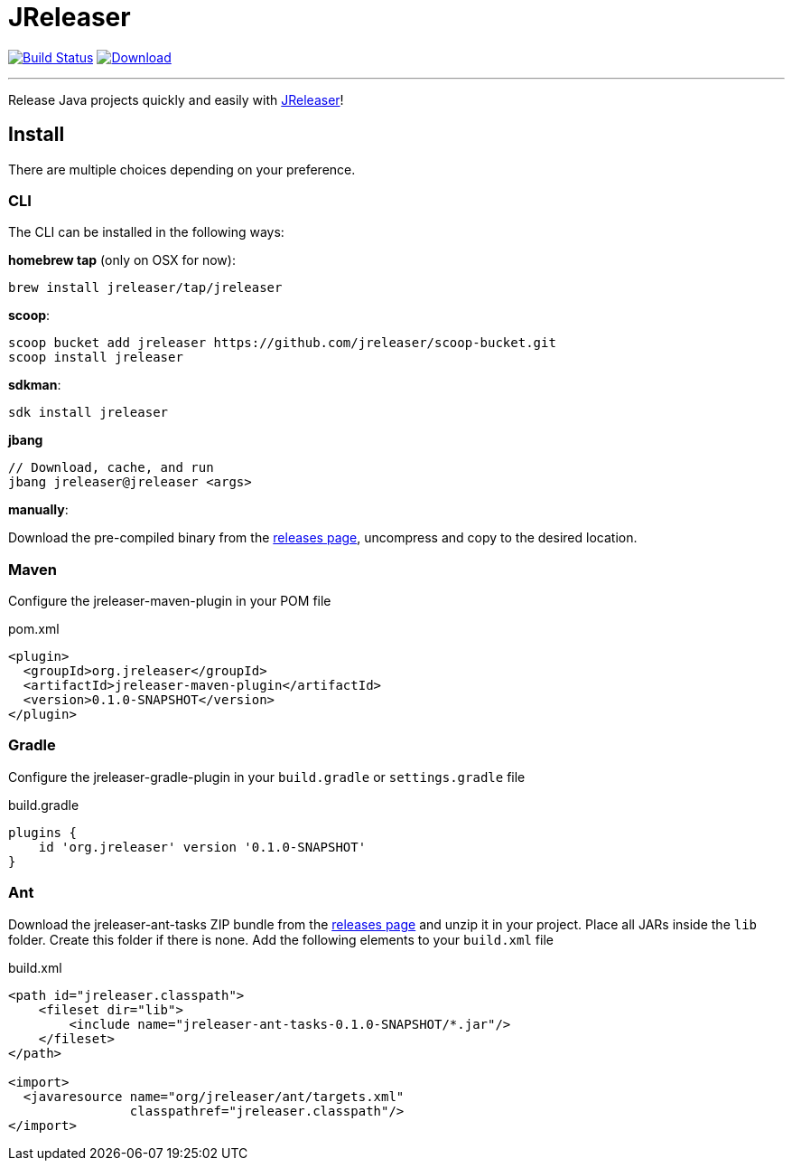= JReleaser
:linkattrs:
:project-owner:   jreleaser
:project-name:    jreleaser
:project-group:   org.jreleaser
:project-version: 0.1.0-SNAPSHOT

image:https://github.com/{project-owner}/{project-name}/workflows/Build/badge.svg["Build Status", link="https://github.com/{project-owner}/{project-name}/actions"]
image:https://img.shields.io/maven-central/v/{project-group}/{project-name}-core.svg[Download, link="https://search.maven.org/#search|ga|1|{project-name}"]

---

Release Java projects quickly and easily with link:https://jreleaser.org[JReleaser]!

== Install

There are multiple choices depending on your preference.

=== CLI
The CLI can be installed in the following ways:

*homebrew tap* (only on OSX for now):
[source]
----
brew install jreleaser/tap/jreleaser
----

*scoop*:
[source]
----
scoop bucket add jreleaser https://github.com/jreleaser/scoop-bucket.git
scoop install jreleaser
----

*sdkman*:
[source]
----
sdk install jreleaser
----

*jbang*
[source]
----
// Download, cache, and run
jbang jreleaser@jreleaser <args>
----

*manually*:

Download the pre-compiled binary from the link:https://github.com/jreleaser/jreleaser/releases[releases page],
uncompress and copy to the desired location.

=== Maven
Configure the jreleaser-maven-plugin in your POM file

[source,xml]
[subs="verbatim,attributes"]
.pom.xml
----
<plugin>
  <groupId>org.jreleaser</groupId>
  <artifactId>jreleaser-maven-plugin</artifactId>
  <version>{project-version}</version>
</plugin>
----

=== Gradle
Configure the jreleaser-gradle-plugin in your `build.gradle` or `settings.gradle` file

[source,groovy]
[subs="attributes"]
.build.gradle
----
plugins {
    id 'org.jreleaser' version '{project-version}'
}
----

=== Ant
Download the jreleaser-ant-tasks ZIP bundle from the
link:https://github.com/jreleaser/jreleaser/releases[releases page] and unzip it in your project. Place all JARs inside
the `lib` folder. Create this folder if there is none. Add the following elements to your `build.xml` file

[source,xml]
[subs="verbatim,attributes"]
.build.xml
----
<path id="jreleaser.classpath">
    <fileset dir="lib">
        <include name="jreleaser-ant-tasks-{project-version}/*.jar"/>
    </fileset>
</path>

<import>
  <javaresource name="org/jreleaser/ant/targets.xml"
                classpathref="jreleaser.classpath"/>
</import>
----


